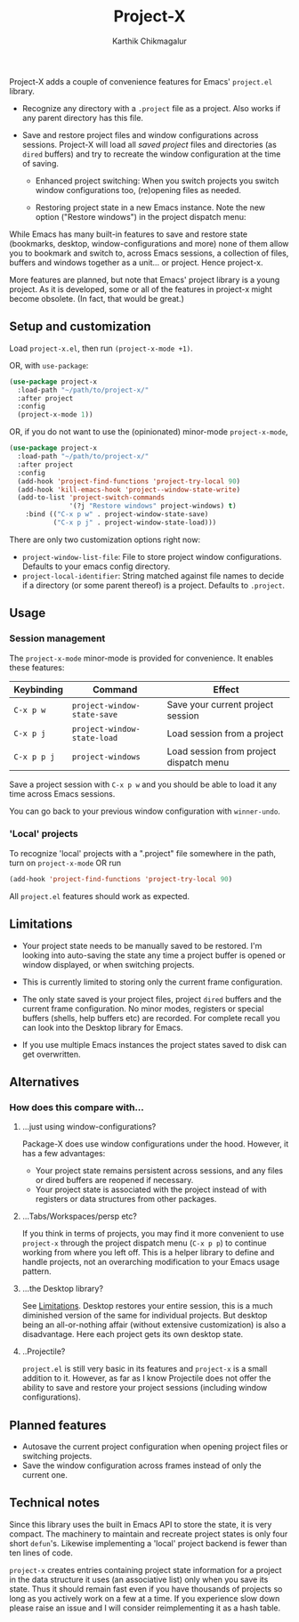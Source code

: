 #+title: Project-X
#+author: Karthik Chikmagalur
#+STARTUP: nofold

Project-X adds a couple of convenience features for Emacs' =project.el= library.

- Recognize any directory with a =.project= file as a project. Also works if any parent directory has this file.
  
- Save and restore project files and window configurations across sessions. Project-X will load all /saved project/ files and directories (as =dired= buffers) and try to recreate the window configuration at the time of saving.

  + Enhanced project switching: When you switch projects you switch window configurations too, (re)opening files as needed.
    #+ATTR_ORG: :width 500
    #+ATTR_HTML: :width 1000px
    [[file:project-switching.gif]]

  + Restoring project state in a new Emacs instance. Note the new option ("Restore windows") in the project dispatch menu:
    #+ATTR_ORG: :width 500
    #+ATTR_HTML: :width 1000px
    [[file:project-switching-2.gif]]

While Emacs has many built-in features to save and restore state (bookmarks, desktop, window-configurations and more) none of them allow you to bookmark and switch to, across Emacs sessions, a collection of files, buffers and windows together as a unit... or project. Hence project-x.
    
More features are planned, but note that Emacs' project library is a young project. As it is developed, some or all of the features in project-x might become obsolete. (In fact, that would be great.)

** Setup and customization
Load =project-x.el=, then run =(project-x-mode +1)=.

OR, with =use-package=:
#+begin_src emacs-lisp
(use-package project-x
  :load-path "~/path/to/project-x/"
  :after project
  :config
  (project-x-mode 1))
#+end_src

OR, if you do not want to use the (opinionated) minor-mode =project-x-mode=,

#+begin_src emacs-lisp
  (use-package project-x
    :load-path "~/path/to/project-x/"
    :after project
    :config
    (add-hook 'project-find-functions 'project-try-local 90)
    (add-hook 'kill-emacs-hook 'project--window-state-write)
    (add-to-list 'project-switch-commands
                 '(?j "Restore windows" project-windows) t)
      :bind (("C-x p w" . project-window-state-save)
             ("C-x p j" . project-window-state-load)))
#+end_src

There are only two customization options right now:
- =project-window-list-file=: File to store project window configurations. Defaults to your emacs config directory.
- =project-local-identifier=: String matched against file names to decide if a directory (or some parent thereof) is a project. Defaults to =.project=.

** Usage

*** Session management
The =project-x-mode= minor-mode is provided for convenience. It enables these features:

| Keybinding  | Command                     | Effect                                  |
|-------------+-----------------------------+-----------------------------------------|
| =C-x p w=   | =project-window-state-save= | Save your current project session       |
| =C-x p j=   | =project-window-state-load= | Load session from a project             |
| =C-x p p j= | =project-windows=           | Load session from project dispatch menu |

Save a project session with =C-x p w= and you should be able to load it any time across Emacs sessions.

You can go back to your previous window configuration with =winner-undo=.

*** 'Local' projects
To recognize 'local' projects with a ".project" file somewhere in the path, turn on =project-x-mode= OR run
#+begin_src emacs-lisp
  (add-hook 'project-find-functions 'project-try-local 90)
#+end_src

All =project.el= features should work as expected.

** Limitations
:PROPERTIES:
:ID:       c1326cad-5dd9-4789-8e5e-74f5b012b546
:END:
- Your project state needs to be manually saved to be restored. I'm looking into auto-saving the state any time a project buffer is opened or window displayed, or when switching projects.

- This is currently limited to storing only the current frame configuration.
  
- The only state saved is your project files, project =dired= buffers and the current frame configuration. No minor modes, registers or special buffers (shells, help buffers etc) are recorded. For complete recall you can look into the Desktop library for Emacs.

- If you use multiple Emacs instances the project states saved to disk can get overwritten.

** Alternatives
*** How does this compare with...
**** ...just using window-configurations?
Package-X does use window configurations under the hood. However, it has a few advantages:
- Your project state remains persistent across sessions, and any files or dired buffers are reopened if necessary.
- Your project state is associated with the project instead of with registers or data structures from other packages.
  
**** ...Tabs/Workspaces/persp etc?
If you think in terms of projects, you may find it more convenient to use =project-x= through the project dispatch menu (=C-x p p=) to continue working from where you left off. This is a helper library to define and handle projects, not an overarching modification to your Emacs usage pattern.

**** ...the Desktop library?
See [[id:c1326cad-5dd9-4789-8e5e-74f5b012b546][Limitations]]. Desktop restores your entire session, this is a much diminished version of the same for individual projects. But desktop being an all-or-nothing affair (without extensive customization) is also a disadvantage. Here each project gets its own desktop state.

**** ..Projectile?
=project.el= is still very basic in its features and =project-x= is a small addition to it. However, as far as I know Projectile does not offer the ability to save and restore your project sessions (including window configurations).

** Planned features
- Autosave the current project configuration when opening project files or switching projects.
- Save the window configuration across frames instead of only the current one.

** Technical notes
Since this library uses the built in Emacs API to store the state, it is very compact. The machinery to maintain and recreate project states is only four short =defun='s. Likewise implementing a 'local' project backend is fewer than ten lines of code.

=project-x= creates entries containing project state information for a project in the data structure it uses (an associative list) only when you save its state. Thus it should remain fast even if you have thousands of projects so long as you actively work on a few at a time. If you experience slow down please raise an issue and I will consider reimplementing it as a hash table.


